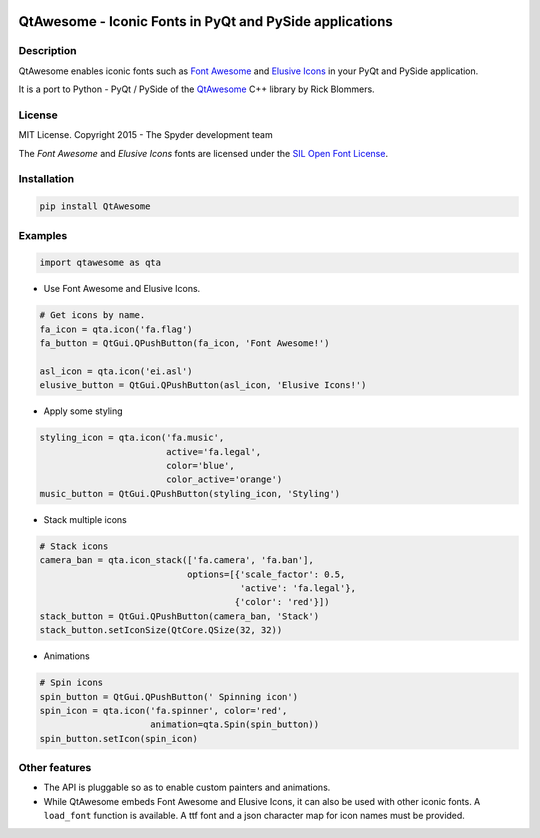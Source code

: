 .. image:: https://pypip.in/version/QtAwesome/badge.svg
   :target: https://pypi.python.org/pypi/QtAwesome/
   :alt: Latest PyPI version

.. image:: https://pypip.in/download/QtAwesome/badge.svg
   :target: https://pypi.python.org/pypi/QtAwesome/
   :alt: Number of PyPI downloads

.. image:: https://pypip.in/py_versions/QtAwesome/badge.svg
   :target: https://pypi.python.org/pypi/QtAwesome/
   :alt: Supported python version
   
.. image:: https://pypip.in/license/QtAwesome/badge.svg

.. image:: https://travis-ci.org/spyder-ide/QtAwesome.svg?branch=master
   :target: https://travis-ci.org/spyder-ide/qtawesome
   :alt: Travis-CI build status

QtAwesome - Iconic Fonts in PyQt and PySide applications
========================================================

Description
-----------

QtAwesome enables iconic fonts such as `Font Awesome`_ and `Elusive Icons`_ in your PyQt and PySide application.

It is a port to Python - PyQt / PySide of the `QtAwesome`_ C++ library by Rick Blommers.


License
-------

MIT License. Copyright 2015 - The Spyder development team

The *Font Awesome* and *Elusive Icons* fonts are licensed under the `SIL Open Font License`_.


Installation
------------
.. code-block:: python

    pip install QtAwesome


Examples
--------

.. code-block:: python

    import qtawesome as qta


- Use Font Awesome and Elusive Icons.
.. code-block:: python

    # Get icons by name.
    fa_icon = qta.icon('fa.flag')
    fa_button = QtGui.QPushButton(fa_icon, 'Font Awesome!')

    asl_icon = qta.icon('ei.asl')
    elusive_button = QtGui.QPushButton(asl_icon, 'Elusive Icons!')

- Apply some styling
.. code-block:: python

    styling_icon = qta.icon('fa.music',
                            active='fa.legal',
                            color='blue',
                            color_active='orange')
    music_button = QtGui.QPushButton(styling_icon, 'Styling')


- Stack multiple icons
.. code-block:: python

    # Stack icons
    camera_ban = qta.icon_stack(['fa.camera', 'fa.ban'],
                                options=[{'scale_factor': 0.5,
                                          'active': 'fa.legal'},
                                         {'color': 'red'}])
    stack_button = QtGui.QPushButton(camera_ban, 'Stack')
    stack_button.setIconSize(QtCore.QSize(32, 32))


- Animations
.. code-block:: python

    # Spin icons
    spin_button = QtGui.QPushButton(' Spinning icon')
    spin_icon = qta.icon('fa.spinner', color='red',
                         animation=qta.Spin(spin_button))
    spin_button.setIcon(spin_icon)


Other features
--------------

- The API is pluggable so as to enable custom painters and animations.
- While QtAwesome embeds Font Awesome and Elusive Icons, it can also be used with other iconic fonts. A ``load_font`` function is available. A ttf font and a json character map for icon names must be provided. 


.. _Font Awesome: http://fortawesome.github.io/Font-Awesome/
.. _Elusive Icons: http://elusiveicons.com/
.. _QtAwesome: https://github.com/gamecreature/QtAwesome
.. _SIL Open Font License : http://scripts.sil.org/OFL

